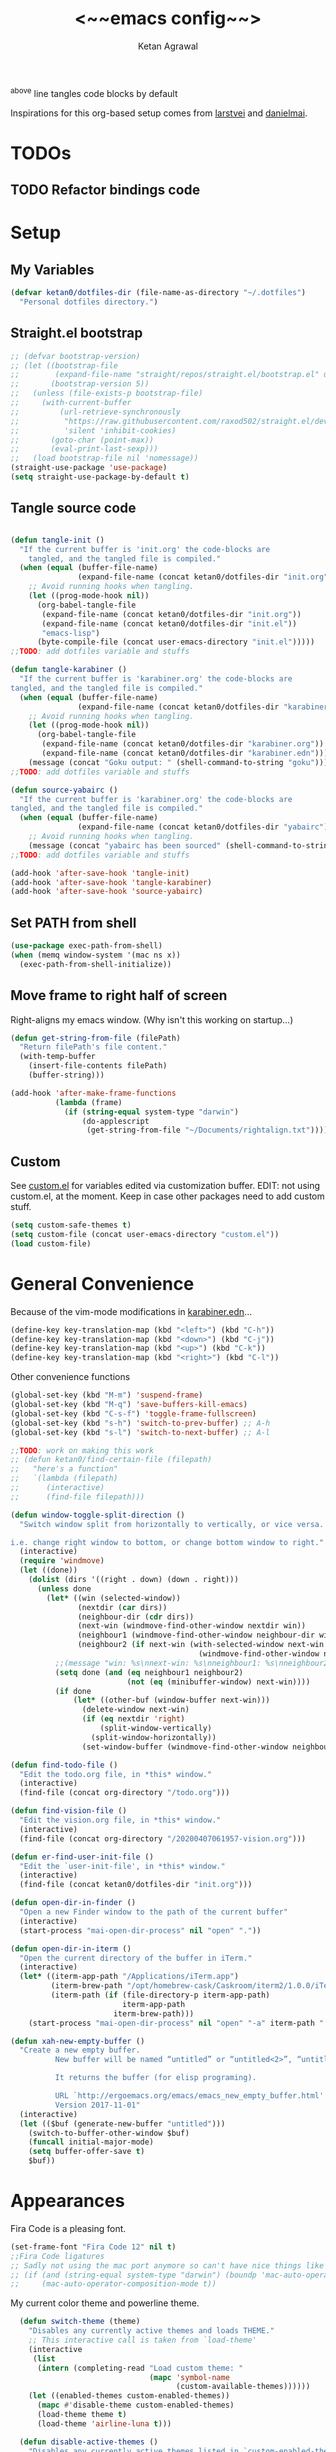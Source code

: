 #+TITLE: <~~emacs config~~>
#+AUTHOR: Ketan Agrawal
#+BABEL: :cache yes
#+LATEX_HEADER: \usepackage{parskip}
#+LATEX_HEADER: \usepackage{inconsolata}
#+LATEX_HEADER: \usepackage[utf8]{inputenc}
^above line tangles code blocks by default

Inspirations for this org-based setup comes from [[https://github.com/larstvei/dot-emacs][larstvei]] and [[https://github.com/danielmai/.emacs.d/blob/master/config.org][danielmai]].

* TODOs
** TODO Refactor bindings code
* Setup
** My Variables
   #+begin_src emacs-lisp
   (defvar ketan0/dotfiles-dir (file-name-as-directory "~/.dotfiles")
     "Personal dotfiles directory.")
   #+end_src
   
** Straight.el bootstrap
   #+begin_src emacs-lisp
     ;; (defvar bootstrap-version)
     ;; (let ((bootstrap-file
     ;;        (expand-file-name "straight/repos/straight.el/bootstrap.el" user-emacs-directory))
     ;;       (bootstrap-version 5))
     ;;   (unless (file-exists-p bootstrap-file)
     ;;     (with-current-buffer
     ;;         (url-retrieve-synchronously
     ;;          "https://raw.githubusercontent.com/raxod502/straight.el/develop/install.el"
     ;;          'silent 'inhibit-cookies)
     ;;       (goto-char (point-max))
     ;;       (eval-print-last-sexp)))
     ;;   (load bootstrap-file nil 'nomessage))
     (straight-use-package 'use-package)
     (setq straight-use-package-by-default t)
   #+end_src
    
** Tangle source code
   #+begin_src emacs-lisp

   (defun tangle-init ()
     "If the current buffer is 'init.org' the code-blocks are
       tangled, and the tangled file is compiled."
     (when (equal (buffer-file-name)
                  (expand-file-name (concat ketan0/dotfiles-dir "init.org")))
       ;; Avoid running hooks when tangling.
       (let ((prog-mode-hook nil))
         (org-babel-tangle-file
          (expand-file-name (concat ketan0/dotfiles-dir "init.org"))
          (expand-file-name (concat ketan0/dotfiles-dir "init.el")) 
          "emacs-lisp")
         (byte-compile-file (concat user-emacs-directory "init.el")))))
   ;;TODO: add dotfiles variable and stuffs

   (defun tangle-karabiner ()
     "If the current buffer is 'karabiner.org' the code-blocks are
   tangled, and the tangled file is compiled."
     (when (equal (buffer-file-name)
                  (expand-file-name (concat ketan0/dotfiles-dir "karabiner.org")))
       ;; Avoid running hooks when tangling.
       (let ((prog-mode-hook nil))
         (org-babel-tangle-file
          (expand-file-name (concat ketan0/dotfiles-dir "karabiner.org"))
          (expand-file-name (concat ketan0/dotfiles-dir "karabiner.edn"))))
       (message (concat "Goku output: " (shell-command-to-string "goku")))))
   ;;TODO: add dotfiles variable and stuffs

   (defun source-yabairc ()
     "If the current buffer is 'karabiner.org' the code-blocks are
   tangled, and the tangled file is compiled."
     (when (equal (buffer-file-name)
                  (expand-file-name (concat ketan0/dotfiles-dir "yabairc")))
       ;; Avoid running hooks when tangling.
       (message (concat "yabairc has been sourced" (shell-command-to-string "launchctl kickstart -k \"gui/${UID}/homebrew.mxcl.yabai\"")))))
   ;;TODO: add dotfiles variable and stuffs

   (add-hook 'after-save-hook 'tangle-init)
   (add-hook 'after-save-hook 'tangle-karabiner)
   (add-hook 'after-save-hook 'source-yabairc)

   #+end_src
    
** Set PATH from shell
   #+begin_src emacs-lisp
   (use-package exec-path-from-shell)
   (when (memq window-system '(mac ns x))
     (exec-path-from-shell-initialize))
   #+end_src
** Move frame to right half of screen
   Right-aligns my emacs window. (Why isn't this working on startup...)
   #+begin_src emacs-lisp
   (defun get-string-from-file (filePath)
     "Return filePath's file content."
     (with-temp-buffer
       (insert-file-contents filePath)
       (buffer-string)))

   (add-hook 'after-make-frame-functions
             (lambda (frame)
               (if (string-equal system-type "darwin")
                   (do-applescript
                    (get-string-from-file "~/Documents/rightalign.txt")))))
   #+end_src

** Custom
   See [[file:custom.el][custom.el]] for variables edited via customization buffer.
   EDIT: not using custom.el, at the moment. Keep in case other packages need to add custom stuff.
   #+begin_src emacs-lisp
   (setq custom-safe-themes t)
   (setq custom-file (concat user-emacs-directory "custom.el"))
   (load custom-file)
   #+end_src
   
* General Convenience
  Because of the vim-mode modifications in [[file:~/.dotfiles/karabiner.edn][karabiner.edn]]...
  #+begin_src emacs-lisp
  (define-key key-translation-map (kbd "<left>") (kbd "C-h")) 
  (define-key key-translation-map (kbd "<down>") (kbd "C-j")) 
  (define-key key-translation-map (kbd "<up>") (kbd "C-k")) 
  (define-key key-translation-map (kbd "<right>") (kbd "C-l")) 
  #+end_src
  Other convenience functions
  #+begin_src emacs-lisp
  (global-set-key (kbd "M-m") 'suspend-frame)
  (global-set-key (kbd "M-q") 'save-buffers-kill-emacs)
  (global-set-key (kbd "C-s-f") 'toggle-frame-fullscreen)
  (global-set-key (kbd "s-h") 'switch-to-prev-buffer) ;; A-h
  (global-set-key (kbd "s-l") 'switch-to-next-buffer) ;; A-l

  ;;TODO: work on making this work
  ;; (defun ketan0/find-certain-file (filepath)
  ;;   "here's a function"
  ;;   `(lambda (filepath)
  ;;      (interactive)
  ;;      (find-file filepath)))

  (defun window-toggle-split-direction ()
    "Switch window split from horizontally to vertically, or vice versa.

  i.e. change right window to bottom, or change bottom window to right."
    (interactive)
    (require 'windmove)
    (let ((done))
      (dolist (dirs '((right . down) (down . right)))
        (unless done
          (let* ((win (selected-window))
                 (nextdir (car dirs))
                 (neighbour-dir (cdr dirs))
                 (next-win (windmove-find-other-window nextdir win))
                 (neighbour1 (windmove-find-other-window neighbour-dir win))
                 (neighbour2 (if next-win (with-selected-window next-win
                                            (windmove-find-other-window neighbour-dir next-win)))))
            ;;(message "win: %s\nnext-win: %s\nneighbour1: %s\nneighbour2:%s" win next-win neighbour1 neighbour2)
            (setq done (and (eq neighbour1 neighbour2)
                            (not (eq (minibuffer-window) next-win))))
            (if done
                (let* ((other-buf (window-buffer next-win)))
                  (delete-window next-win)
                  (if (eq nextdir 'right)
                      (split-window-vertically)
                    (split-window-horizontally))
                  (set-window-buffer (windmove-find-other-window neighbour-dir) other-buf))))))))

  (defun find-todo-file ()
    "Edit the todo.org file, in *this* window."
    (interactive)
    (find-file (concat org-directory "/todo.org")))

  (defun find-vision-file ()
    "Edit the vision.org file, in *this* window."
    (interactive)
    (find-file (concat org-directory "/20200407061957-vision.org")))

  (defun er-find-user-init-file ()
    "Edit the `user-init-file', in *this* window."
    (interactive)
    (find-file (concat ketan0/dotfiles-dir "init.org")))

  (defun open-dir-in-finder ()
    "Open a new Finder window to the path of the current buffer"
    (interactive)
    (start-process "mai-open-dir-process" nil "open" "."))

  (defun open-dir-in-iterm ()
    "Open the current directory of the buffer in iTerm."
    (interactive)
    (let* ((iterm-app-path "/Applications/iTerm.app")
           (iterm-brew-path "/opt/homebrew-cask/Caskroom/iterm2/1.0.0/iTerm.app")
           (iterm-path (if (file-directory-p iterm-app-path)
                           iterm-app-path
                         iterm-brew-path)))
      (start-process "mai-open-dir-process" nil "open" "-a" iterm-path ".")))

  (defun xah-new-empty-buffer ()
    "Create a new empty buffer.
            New buffer will be named “untitled” or “untitled<2>”, “untitled<3>”, etc.

            It returns the buffer (for elisp programing).

            URL `http://ergoemacs.org/emacs/emacs_new_empty_buffer.html'
            Version 2017-11-01"
    (interactive)
    (let (($buf (generate-new-buffer "untitled")))
      (switch-to-buffer-other-window $buf)
      (funcall initial-major-mode)
      (setq buffer-offer-save t)
      $buf))

  #+end_src 
   
* Appearances
  Fira Code is a pleasing font.
  #+begin_src emacs-lisp
  (set-frame-font "Fira Code 12" nil t)
  ;;Fira Code ligatures
  ;; Sadly not using the mac port anymore so can't have nice things like ligatures rip
  ;; (if (and (string-equal system-type "darwin") (boundp 'mac-auto-operator-composition-mode))
  ;;     (mac-auto-operator-composition-mode t))

  #+end_src
  
  My current color theme and powerline theme.
  #+begin_src emacs-lisp
  (defun switch-theme (theme)
    "Disables any currently active themes and loads THEME."
    ;; This interactive call is taken from `load-theme'
    (interactive
     (list
      (intern (completing-read "Load custom theme: "
                               (mapc 'symbol-name
                                     (custom-available-themes))))))
    (let ((enabled-themes custom-enabled-themes))
      (mapc #'disable-theme custom-enabled-themes)
      (load-theme theme t)
      (load-theme 'airline-luna t)))

  (defun disable-active-themes ()
    "Disables any currently active themes listed in `custom-enabled-themes'."
    (interactive)
    (mapc #'disable-theme custom-enabled-themes))

  (use-package doom-themes
    :defer t
    :no-require t)

  (use-package apropospriate-theme
    :defer t
    :no-require t)

  (use-package cyberpunk-theme
    :defer t
    :no-require t)

  (use-package oldlace-theme
    :defer t
    :no-require t)

  (use-package spacemacs-theme
    :defer t
    :no-require t)

  (use-package leuven-theme
    :defer t
    :no-require t)

  (use-package constant-theme
    :defer t
    :no-require t)

  (use-package cherry-blossom-theme
    :defer t
    :no-require t)

  (use-package gruvbox-theme
    :defer t
    :no-require t)

  (use-package dracula-theme
    :defer t
    :no-require t)

  (use-package bubbleberry-theme
    :defer t
    :no-require t)

  (use-package airline-themes
    :config (load-theme 'airline-luna))


;;  (switch-theme 'doom-acario-dark)
  #+end_src
  
* Defaults
  Some sane defaults, mostly taken from [[https://github.com/danielmai/.emacs.d/blob/master/config.org][Daniel Mai]]
  #+begin_src emacs-lisp 
  (setq gc-cons-threshold 100000000) ;;100mb; default setting is too low for lsp-mode et al.
  (setq read-process-output-max (* 1024 1024)) ;; 1mb


  (setq frame-title-format "%b") ; show buffer name in title bar
  (setq inhibit-splash-screen t) ;don't show default emacs startup screen
  (setq visible-bell nil) ; Actually I changed my mind, I don't like this
  (setq ring-bell-function ; don't ring (flash) the bell on C-g
        (lambda ()
          (unless (memq this-command
                        '(isearch-abort abort-recursive-edit exit-minibuffer keyboard-quit))
            (ding))))
  (electric-pair-mode t) ;;auto-pairs, eg () [] {}
  (setq electric-pair-pairs
        '(
          (?\" . ?\")
          (?\( . ?\))
          (?\[ . ?\])
          (?\$ . ?\$)
          (?\{ . ?\})))

  (when window-system
    (menu-bar-mode -1)
    (tool-bar-mode -1)
    (scroll-bar-mode -1)
    (tooltip-mode -1))
  (global-visual-line-mode t)

  ;; These functions are useful. Activate them.
  (put 'downcase-region 'disabled nil)
  (put 'upcase-region 'disabled nil)
  (put 'narrow-to-region 'disabled nil)
  (put 'dired-find-alternate-file 'disabled nil)

  ;; Answering just 'y' or 'n' will do
  (defalias 'yes-or-no-p 'y-or-n-p)

  ;; Keep all backup and auto-save files in one directory
  (setq backup-directory-alist '(("." . "~/.emacs.d/backups")))
  (setq auto-save-file-name-transforms '((".*" "~/.emacs.d/auto-save-list/" t)))


  (setq vc-follow-symlinks 'ask)
  ;; TRAMP: disable version control to avoid delays:
  (setq vc-ignore-dir-regexp
        (format "\\(%s\\)\\|\\(%s\\)"
                vc-ignore-dir-regexp
                tramp-file-name-regexp))

  ;; UTF-8 please
  (setq locale-coding-system 'utf-8) ; pretty
  (set-terminal-coding-system 'utf-8) ; pretty
  (set-keyboard-coding-system 'utf-8) ; pretty
  (set-selection-coding-system 'utf-8) ; please
  (prefer-coding-system 'utf-8) ; with sugar on top

  ;; Turn on the blinking cursor
  (blink-cursor-mode t)

  (setq-default indent-tabs-mode nil)

  ;; Don't count two spaces after a period as the end of a sentence.
  ;; Just one space is needed.
  (setq sentence-end-double-space nil)

  (show-paren-mode t)
  (column-number-mode t)

  (setq uniquify-buffer-name-style 'forward)

  ;; -i gets alias definitions from .bash_profile
  (setq shell-command-switch "-ic")

  (when (version<= "26.0.50" emacs-version)
    (global-display-line-numbers-mode))
  #+end_src
  
* Packages
** centered-window
   #+begin_src emacs-lisp
   (use-package centered-window
     :straight (:host github :repo "ketan0/centered-window-mode" :branch "center-on-frame-size-change")
     :config 
     (centered-window-mode t))
   #+end_src 
   
** bind-key
   #+begin_src emacs-lisp
   (require 'bind-key)
   #+end_src 
   
** diminish
   #+begin_src emacs-lisp
   (use-package diminish
     :init
     (diminish 'undo-tree-mode)
     (diminish 'yas/minor-mode)
     (diminish 'auto-revert-mode))
   #+end_src 
   
** Org
*** org
    #+begin_src emacs-lisp
    ;;______________________________________________________________________
         ;;;;  Installing Org with straight.el
    (require 'subr-x)
    (use-package git)

    (defun org-git-version ()
      "The Git version of 'org-mode'.
                          Inserted by installing 'org-mode' or when a release is made."
      (require 'git)
      (let ((git-repo (expand-file-name
                       "straight/repos/org/" user-emacs-directory)))
        (string-trim
         (git-run "describe"
                  "--match=release\*"
                  "--abbrev=6"
                  "HEAD"))))

    (defun org-release ()
      "The release version of 'org-mode'.
                          Inserted by installing 'org-mode' or when a release is made."
      (require 'git)
      (let ((git-repo (expand-file-name
                       "straight/repos/org/" user-emacs-directory)))
        (string-trim
         (string-remove-prefix
          "release_"
          (git-run "describe"
                   "--match=release\*"
                   "--abbrev=0"
                   "HEAD")))))

    (provide 'org-version)


    (use-package org
      :config
      (setq org-ellipsis "…")
      (setq org-directory "~/org")
      (setq org-return-follows-link t)

      (setq org-emphasis-alist ;;different ways to emphasize text
            '(("!"  (:foreground "red") )
              ("*" (bold :foreground "Orange" ))
              ("/" italic "<i>" "</i>") 
              ("_" underline "<span style=\"text-decoration:underline;\">" "</span>")
              ("-" (:overline t) "<span style=\"text-decoration:overline;\">" "</span>")
              ("~" org-code "<code>" "</code>" verbatim)
              ("=" org-verbatim "<code>" "</code>" verbatim) 
              ("+" (:strike-through t) "<del>" "</del>")))

      ;;stores changes from dropbox
      (setq org-mobile-inbox-for-pull "~/org/flagged.org")
      ;;Organ (my app)'s store
      (setq org-mobile-directory "~/Dropbox/Apps/Organ/")

      ;;settings for TODOs
      (setq org-log-done 'time) ;;record time a task is done

      (setq org-agenda-files '("~/org/"))
      (setq org-agenda-block-separator nil)
      (setq org-agenda-log-mode-items '(closed clock state))
      (setq org-agenda-format-date (lambda (date) (concat "\n"
                                                          (make-string (/ (window-width) 2) 9472)
                                                          "\n"
                                                          (org-agenda-format-date-aligned date))))
      (setq org-agenda-window-setup 'only-window) ;;agenda take up whole frame
      ;;don't show warnings for deadlines
      (setq org-deadline-warning-days 0) ;;don't show upcoming tasks in today view

      (setq org-edit-src-content-indentation 0) ;;don't indent src blocks further

      ;;refile headlines to any other agenda files
      (setq org-refile-use-cache t) ;;speeds up loading refile targets
      (setq org-refile-targets '((org-agenda-files :maxlevel . 3))) 
      (setq org-refile-allow-creating-parent-nodes 'confirm)

      (setq org-refile-use-outline-path 'file) ;;see whole path (not just headline)
      (setq org-outline-path-complete-in-steps nil) ;;easy to complete in one go w/ helm

      (setq org-archive-location (concat (file-name-as-directory org-directory) "archive.org::datetree/")) ;;archive done tasks to datetree in archive.org

      (setq org-catch-invisible-edits (quote show-and-error)) ;;avoid accidental edits in folded areas, links, etc.
      (setq org-default-notes-file (concat (file-name-as-directory org-directory) "capture.org"))

      (setq org-capture-templates
            '(;; other entries
              ("t" "todo" entry
               (file "~/org/capture.org")
               "* TODO %?")
              ("c" "coronavirus" entry (file+datetree 
                                        "~/org/20200314210447_coronavirus.org")
               "* %^{Heading}")
              ("k" "CS 520: Knowledge Graphs" entry (file+datetree 
                                                     "~/org/20200331194240-cs520_knowledge_graphs.org")
               "* %^{Heading}")
              ("l" "Linguist 167: Languages of the World" entry (file+datetree 
                                                                 "~/org/20200406225041-linguist_167_languages_of_the_world.org")
               "* %^{Heading}")
              ("m" "CS 229: Machine Learning" entry (file+datetree 
                                                     "~/org/20200403043734-cs229_machine_learning.org")
               "* %^{Heading}")
              ("p" "CS 110: Principles of Computer Systems" entry (file+datetree 
                                                                   "~/org/20200403044116-cs110_principles_of_computer_systems.org")
               "* %^{Heading}")
              ("u" "new package" entry (file+headline 
                                        "~/.emacs.d/init.org" "Packages")
               "* %^{package name} \n#+begin_src emacs-lisp\n(use-package %\\1)\n#+end_src\n")))

      ;;open links in same window
      (setq org-link-frame-setup '((file . find-file)))
      (global-set-key (kbd "C-c l") 'org-store-link)
      (global-set-key (kbd "C-c a") 'org-agenda)
      (global-set-key (kbd "C-c c") 'org-capture))
    #+end_src 
     
*** org-roam
    :PROPERTIES:
    :ID:       D2D0F738-E9C0-4A84-B1B5-660BC7B8DB3E
    :END:
    #+begin_src emacs-lisp
    (use-package org-roam
      :after org
      :diminish org-roam-mode
      :hook 
      (after-init . org-roam-mode)
      :straight (:host github :repo "jethrokuan/org-roam" :branch "master")
      :config
      (setq org-roam-graphviz-executable "/usr/local/bin/dot")
      (setq org-roam-graph-viewer "/Applications/Google Chrome.app/")
      (setq org-roam-directory "~/org/"))
    #+end_src 
    
*** org-journal
    #+begin_src emacs-lisp
    (use-package org-journal
      :init
      (setq org-journal-find-file 'find-file
            org-journal-dir "~/org/"
            org-journal-carryover-items nil
            org-journal-date-format "%A, %d %B %Y"))
      #+end_src 
    
*** org-super-agenda
    Sort agenda items by category (i.e., filename.)
    #+begin_src emacs-lisp
    (use-package org-super-agenda
      :config
      (org-super-agenda-mode t)
      (setq org-super-agenda-header-separator "\n")
      (setq org-super-agenda-groups '((:auto-category t)))
      (setq org-super-agenda-header-map (make-sparse-keymap))) ;;the header keymaps conflict w/ evil-org keymaps
    #+end_src
    
*** org-ql 
    #+begin_src emacs-lisp
    (use-package org-ql)
    #+end_src
    
*** org-pdftools
    #+begin_src emacs-lisp
    (use-package org-pdftools
      :init
      (setq org-pdftools-root-dir "~/Dropbox/Apps/GoodNotes 5/GoodNotes/"
            org-pdftools-search-string-separator "??")
      :after (org pdf-tools)
      :config
      (org-link-set-parameters "pdftools"
                               :follow #'org-pdftools-open
                               :complete #'org-pdftools-complete-link
                               :store #'org-pdftools-store-link
                               :export #'org-pdftools-export)
      (add-hook 'org-store-link-functions 'org-pdftools-store-link))
    #+end_src
    
*** org-bullets
    #+begin_src emacs-lisp
    (use-package org-bullets
      :hook (org-mode . (lambda () (org-bullets-mode t))))
    #+end_src 
    
*** ox-pandoc
    #+begin_src emacs-lisp
    (use-package ox-pandoc)
    #+end_src
    
** Evil
*** evil
    #+begin_src emacs-lisp
    (use-package evil
      :init
      (setq evil-want-integration t) ;; This is optional since it's already set to t by default.
      (setq evil-want-keybinding nil)

      ;;if I visual select only part of a line and do :s, only replace the selected part of the line
      (setq evil-ex-visual-char-range t) 
      :config 
      (defmacro define-and-bind-text-object (key start-regex end-regex)
        (let ((inner-name (make-symbol "inner-name"))
              (outer-name (make-symbol "outer-name")))
          `(progn
             (evil-define-text-object ,inner-name (count &optional beg end type)
               (evil-select-paren ,start-regex ,end-regex beg end type count nil))
             (evil-define-text-object ,outer-name (count &optional beg end type)
               (evil-select-paren ,start-regex ,end-regex beg end type count t))
             (define-key evil-inner-text-objects-map ,key (quote ,inner-name))
             (define-key evil-outer-text-objects-map ,key (quote ,outer-name)))))
      ;; create "il"/"al" (inside/around) line text objects:
      (define-and-bind-text-object "l" "^\\s-*" "\\s-*$")
      ;; create "ie"/"ae" (inside/around) entire buffer text objects:
      (define-and-bind-text-object "e" "\\`\\s-*" "\\s-*\\'")
      ;; Make evil-mode up/down operate in screen lines instead of logical lines
      (evil-mode t)
      (define-key evil-normal-state-map "Q" (kbd "@q"))
      (define-key evil-motion-state-map "j" 'evil-next-visual-line)
      (define-key evil-motion-state-map (kbd "RET") nil)
      (define-key evil-motion-state-map "k" 'evil-previous-visual-line)
      ;; Also in visual mode
      (define-key evil-visual-state-map "j" 'evil-next-visual-line)
      (define-key evil-visual-state-map "k" 'evil-previous-visual-line))

    #+end_src 
    
*** evil-collection
    #+begin_src emacs-lisp
    (use-package evil-collection
      :after evil
      :config
      (evil-collection-init))

    #+end_src 
    
*** evil-org
    #+begin_src emacs-lisp
    (use-package evil-org
      :after org
      :diminish evil-org-mode
      :config
      (add-hook 'org-mode-hook 'evil-org-mode)
      (defun my-org-latex-yas ()
        "Activate org and LaTeX yas expansion in org-mode buffers."
        (yas-minor-mode)
        (yas-activate-extra-mode 'latex-mode))

      (add-hook 'org-mode-hook #'my-org-latex-yas)
      (add-hook 'evil-org-mode-hook
                (lambda ()
                  (evil-org-set-key-theme '(textobjects insert navigation additional shift todo heading))))
      (define-key evil-normal-state-map (kbd "0") 'evil-beginning-of-line)
      (define-key evil-normal-state-map (kbd "$") 'evil-end-of-line)
      (require 'evil-org-agenda)
      (evil-org-agenda-set-keys))
    ;; (setq evil-want-C-i-jump nil) ;; C-i and TAB are same in terminal

    #+end_src 
    
*** evil-magit
    #+begin_src emacs-lisp
    (use-package evil-magit
      :after evil
      :config
      (evil-magit-init))
    #+end_src
    
*** evil-visualstar
    #+begin_src emacs-lisp
    (use-package evil-visualstar
      :config
      (global-evil-visualstar-mode))
    #+end_src 
    
*** evil-commentary
    #+begin_src emacs-lisp
    (use-package evil-commentary
      :after evil
      :config 
      (evil-commentary-mode t))

    #+end_src 
    
*** evil-leader
    Syntactic sugar for creating vim-like leader keybindings.
    #+begin_src emacs-lisp
    (use-package evil-leader
      :after evil
      :config
      (evil-leader/set-leader "<SPC>")
      (evil-leader/set-key ;active in all modes
        "<SPC>" 'helm-M-x
        ";" 'bookmark-jump
        "a" 'org-agenda
        "b" 'switch-to-buffer
        "c" 'org-capture
        "e" 'eshell
        "f" 'helm-find-files
        "g" 'magit-status
        "h i" 'info
        "h k" 'describe-key
        "h m" 'describe-mode
        "h o" 'describe-symbol
        "h v" 'describe-variable
        "h w" 'where-is
        "i" 'er-find-user-init-file
        "j" 'org-journal-new-entry
        "k" 'kill-this-buffer
        "K" 'kill-buffer-and-window
        "l" 'link-hint-open-link
        ;; "n" 'switch-to-next-buffer
        ;; "o" 'xah-new-empty-buffer
        "o f" 'open-dir-in-finder
        "o i" 'open-dir-in-iterm
        ;; "p" 'switch-to-prev-buffer
        "p" 'org-pomodoro
        "q" 'delete-other-windows
        "s h" 'evil-window-left
        "s j" 'evil-window-down
        "s k" 'evil-window-up
        "s l" 'evil-window-right
        "s s" 'helm-projectile-rg
        "s f" 'helm-org-rifle-current-buffer
        "s t" 'window-toggle-split-direction 
        "t l" 'load-theme
        "t s" 'switch-theme
        "t d" 'disable-theme
        "w" 'save-buffer
        "'" 'org-edit-special
        "r f" 'org-roam-find-file
        "r g" 'org-roam-show-graph
        "r i" 'org-roam-insert
        "r l" 'org-roam
        "r o" 'org-open-at-point
        "v" 'find-vision-file)
      (evil-leader/set-key-for-mode 'LaTeX-mode
        "c a" 'LaTeX-command-run-all 
        "c c" 'LaTeX-command-master
        "c e" 'LaTeX-environment)
      (global-evil-leader-mode t))

    #+end_src 
    
*** evil-surround
    #+begin_src emacs-lisp
    (use-package evil-surround
      :after evil
      :config
      (global-evil-surround-mode t))
    #+end_src 
    
** helm
   #+begin_src emacs-lisp
   (use-package helm
     :diminish helm-mode
     :bind
     (:map helm-map
           ("C-l" . helm-execute-persistent-action)
           ("C-j" . helm-next-line)
           ("C-k" . helm-previous-line))
     (:map helm-find-files-map
           ("C-h" . helm-find-files-up-one-level)
           ("C-l" . helm-execute-persistent-action))
     :init
     (setq helm-completion-style 'emacs)
     (setq completion-styles '(flex))
     :config 
     (helm-mode t))
   ;; (use-package helm-files
   ;;   :bind
   ;;   (:map helm-find-files-map

   (use-package helm-projectile
     :after helm-mode
     :commands helm-projectile
     :bind ("C-c p h" . helm-projectile))

   (use-package helm-org)

   (use-package helm-ag
     :after helm-mode)

   (use-package helm-rg
     :after helm-mode)
   #+end_src 
   
** projectile
   #+begin_src emacs-lisp
   (use-package projectile
     :diminish projectile-mode
     :config
     (define-key projectile-mode-map (kbd "s-p") 'projectile-command-map)
     (define-key projectile-mode-map (kbd "C-c p") 'projectile-command-map)
     (projectile-mode +1))
   #+end_src 
   
** pyvenv
   #+begin_src emacs-lisp
   (use-package pyvenv
     :config
     (setenv "WORKON_HOME" "/Users/ketanagrawal/miniconda3/envs")
     (pyvenv-mode))
   #+end_src
   
** ein
   #+begin_src emacs-lisp
   (use-package ein)
   #+end_src
   
** company/lsp
   #+begin_src emacs-lisp
   (use-package company
     :diminish company-mode
     :bind
     (:map company-active-map
           ("C-w" . 'evil-delete-backward-word)
           ("<RET>" . company-complete-selection))
     :config
     (add-hook 'after-init-hook 'global-company-mode))

   ;; set prefix for lsp-command-keymap (few alternatives - "C-l", "C-c l")
   (setq lsp-keymap-prefix "s-l")

   (use-package lsp-mode
     :config 
     (setq lsp-auto-require-clients t)
     (setq lsp-auto-configure t)
     (setq lsp-ui-doc-enable nil)
     (lsp-register-client
      (make-lsp-client :new-connection (lsp-tramp-connection "clangd-10")
                       :major-modes '(c-mode c++-mode)
                       :remote? t
                       :server-id 'clangd-remote))
     :hook (;; replace XXX-mode with concrete major-mode(e. g. python-mode)
            (c++-mode . lsp)
            (c-mode . lsp)
            (python-mode . lsp)
            (tex-mode . lsp)
            (latex-mode . lsp)
            )
     :commands lsp)

   ;; optionally
   (use-package lsp-ui
     :ensure t
     :config
     (setq lsp-ui-sideline-ignore-duplicate t)
     (add-hook 'lsp-mode-hook 'lsp-ui-mode))   ;; if you are helm user
   (use-package helm-lsp :commands helm-lsp-workspace-symbol)
   (defun ketan0/prog-mode-setup ()
     (push 'company-lsp company-backends))

   (use-package company-lsp
     :commands company-lsp
     :config
     (add-hook 'prog-mode-hook #'ketan0/prog-mode-setup))
   ;; Company completions for org-roam
   (use-package company-org-roam
     :straight (:host github :repo "jethrokuan/company-org-roam" :branch "master"))
   #+end_src 
*** lsp-latex 
    #+begin_src emacs-lisp
    (use-package lsp-latex
      :straight (:host github :repo "ROCKTAKEY/lsp-latex" :branch "master"))
    #+end_src
    
** clojure-mode
   currently, only use this to fontify [[file:~/.dotfiles/karabiner.edn][karabiner.edn]]
   #+begin_src emacs-lisp
   (use-package clojure-mode)
   #+end_src
   
** flycheck
   #+begin_src emacs-lisp
   (use-package flycheck
     :diminish flycheck-mode
     :init
     (global-flycheck-mode)
     (setq flycheck-global-modes '(not org-src-mode)) ;; no flycheck when doing code snippets
     (setq flycheck-indication-mode nil))
   #+end_src
   
** google-this
   #+begin_src emacs-lisp
   (use-package google-this
     :diminish google-this-mode
     :config
     (google-this-mode t))
   #+end_src
   
** auctex
   #+begin_src emacs-lisp
   (use-package tex-site
     :straight auctex
     :functions TeX-revert-document-buffer
     :config
     (require 'tex)
     (setq-default TeX-master nil)
     (setq TeX-save-query nil)
     (setq TeX-auto-save t)

     ;; Use pdf-tools to open PDF files
     (setq TeX-view-program-selection '((output-pdf "PDF Tools")) 
           TeX-source-correlate-start-server t)

     ;; Update PDF buffers after successful LaTeX runs
     (add-hook 'TeX-after-compilation-finished-functions
               #'TeX-revert-document-buffer)

     (setcdr (assoc "LaTeX" TeX-command-list)
             '("%`%l%(mode) -shell-escape%' %t"
               TeX-run-TeX nil (latex-mode doctex-mode) :help "Run LaTeX")))

   (defun ketan0/latex-mode-setup ()
     (setq-local company-backends
                 (push '(company-math-symbols-latex company-latex-commands)
                       company-backends)))

   ;;TODO: let's clean this up
   (defun ketan0/org-mode-setup ()
     (setq-local company-backends
                 (push '(company-math-symbols-unicode company-org-roam)
                       company-backends)))

   (use-package company-math
     :init
     (add-hook 'LaTeX-mode-hook 'ketan0/latex-mode-setup)
     (add-hook 'org-mode-hook 'ketan0/org-mode-setup))
   #+end_src 
   
** pdf-tools
   #+begin_src emacs-lisp
   (use-package pdf-tools
     :config
     (setq pdf-info-epdfinfo-program "/usr/local/bin/epdfinfo")
     (pdf-tools-install))
   #+end_src
   
** markdown-mode
   #+begin_src emacs-lisp
   (use-package markdown-mode
     :mode (("README\\.md\\'" . gfm-mode)
            ("\\.md\\'" . markdown-mode)
            ("\\.markdown\\'" . markdown-mode))
     :init (setq markdown-command "multimarkdown"))
   #+end_src

** magit
   #+begin_src emacs-lisp
   (use-package magit)
   #+end_src 
   
** mac-pseudo-daemon
   #+begin_src emacs-lisp
   (use-package mac-pseudo-daemon
     :straight (mac-pseudo-daemon :type git :host github :repo "DarwinAwardWinner/mac-pseudo-daemon")
     :config
     (mac-pseudo-daemon-mode t))
   #+end_src 
   
** ssh-config-mode
   #+begin_src emacs-lisp
   (use-package ssh-config-mode)
   #+end_src 
   
** link-hint
   #+begin_src emacs-lisp
   (use-package link-hint)
   #+end_src
   
** adaptive-wrap
   #+begin_src emacs-lisp
   (use-package adaptive-wrap
     :diminish adaptive-wrap-prefix-mode
     :config (add-hook 'after-save-hook 'adaptive-wrap-prefix-mode))
   #+end_src
   
** org-rifle
   #+begin_src emacs-lisp
   (use-package helm-org-rifle)
   #+end_src
   
** dash
   #+begin_src emacs-lisp
   (use-package dash)
   #+end_src
   
** f
   #+begin_src emacs-lisp
   (use-package f)
   #+end_src
   
** s
   #+begin_src emacs-lisp
   (use-package s)
   #+end_src
   
** yasnippet 
   #+begin_src emacs-lisp
   (use-package yasnippet
     :config
     (yas-global-mode t))
   #+end_src
   
** org-pomodoro 
   #+begin_src emacs-lisp
   (use-package org-pomodoro)
   #+end_src
   
** rainbow-delimiters 
   #+begin_src emacs-lisp
   (use-package rainbow-delimiters)
   #+end_src
   
** ccls 
   #+begin_src emacs-lisp
   (use-package ccls
     :hook ((c-mode c++-mode objc-mode cuda-mode) .
            (lambda () (require 'ccls) (lsp)))
     :config
     (setq ccls-executable "/Users/ketanagrawal/ccls/Release/ccls"))
   #+end_src
   
   
